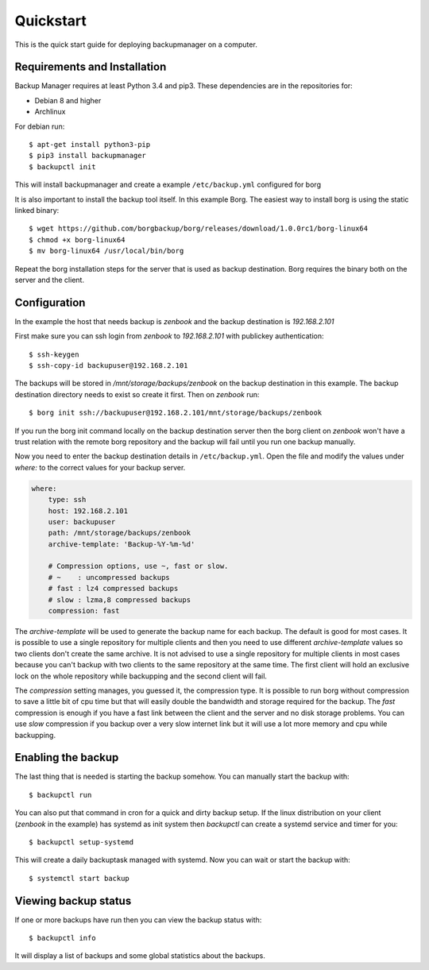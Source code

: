 Quickstart
==========

This is the quick start guide for deploying backupmanager on a computer.

Requirements and Installation
-----------------------------

Backup Manager requires at least Python 3.4 and pip3.
These dependencies are in the repositories for:

* Debian 8 and higher
* Archlinux

For debian run::

    $ apt-get install python3-pip
    $ pip3 install backupmanager
    $ backupctl init

This will install backupmanager and create a example ``/etc/backup.yml`` configured for borg

It is also important to install the backup tool itself. In this example Borg. The easiest way to install borg is using
the static linked binary::

    $ wget https://github.com/borgbackup/borg/releases/download/1.0.0rc1/borg-linux64
    $ chmod +x borg-linux64
    $ mv borg-linux64 /usr/local/bin/borg

Repeat the borg installation steps for the server that is used as backup destination. Borg requires the binary both on
the server and the client.

Configuration
-------------

In the example the host that needs backup is `zenbook` and the backup destination is `192.168.2.101`

First make sure you can ssh login from `zenbook` to `192.168.2.101` with publickey authentication::

    $ ssh-keygen
    $ ssh-copy-id backupuser@192.168.2.101

The backups will be stored in `/mnt/storage/backups/zenbook` on the backup destination in this example. The backup
destination directory needs to exist so create it first. Then on `zenbook` run::

    $ borg init ssh://backupuser@192.168.2.101/mnt/storage/backups/zenbook

If you run the borg init command locally on the backup destination server then the borg client on `zenbook` won't have
a trust relation with the remote borg repository and the backup will fail until you run one backup manually.

Now you need to enter the backup destination details in ``/etc/backup.yml``. Open the file and modify the values under
`where:` to the correct values for your backup server.

.. code-block:: yaml

    where:
        type: ssh
        host: 192.168.2.101
        user: backupuser
        path: /mnt/storage/backups/zenbook
        archive-template: 'Backup-%Y-%m-%d'

        # Compression options, use ~, fast or slow.
        # ~    : uncompressed backups
        # fast : lz4 compressed backups
        # slow : lzma,8 compressed backups
        compression: fast

The `archive-template` will be used to generate the backup name for each backup. The default is good for most cases.
It is possible to use a single repository for multiple clients and then you need to use different `archive-template`
values so two clients don't create the same archive. It is not advised to use a single repository for multiple clients
in most cases because you can't backup with two clients to the same repository at the same time. The first client will
hold an exclusive lock on the whole repository while backupping and the second client will fail.

The `compression` setting manages, you guessed it, the compression type. It is possible to run borg without compression
to save a little bit of cpu time but that will easily double the bandwidth and storage required for the backup. The
`fast` compression is enough if you have a fast link between the client and the server and no disk storage problems.
You can use `slow` compression if you backup over a very slow internet link but it will use a lot more memory and cpu
while backupping.

Enabling the backup
-------------------

The last thing that is needed is starting the backup somehow. You can manually start the backup with::

    $ backupctl run

You can also put that command in cron for a quick and dirty backup setup. If the linux distribution on your client
(`zenbook` in the example) has systemd as init system then `backupctl` can create a systemd service and timer for you::

    $ backupctl setup-systemd

This will create a daily backuptask managed with systemd. Now you can wait or start the backup with::

    $ systemctl start backup

Viewing backup status
---------------------

If one or more backups have run then you can view the backup status with::

    $ backupctl info

It will display a list of backups and some global statistics about the backups.